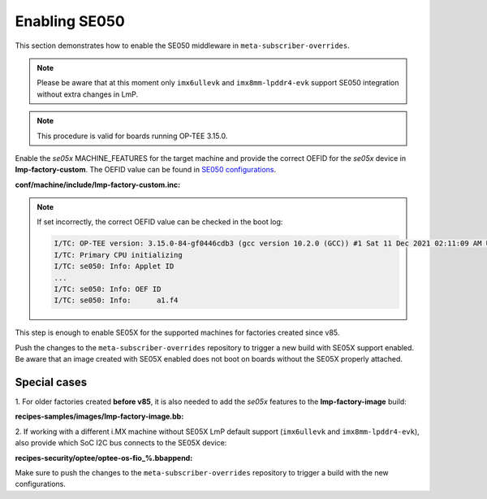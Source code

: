 .. _ref-security_se050_enablement:

Enabling SE050
==============

This section demonstrates how to enable the SE050 middleware in
``meta-subscriber-overrides``.

.. note::
    Please be aware that at this moment only ``imx6ullevk`` and
    ``imx8mm-lpddr4-evk`` support SE050 integration without extra changes in
    LmP.

.. note::
    This procedure is valid for boards running OP-TEE 3.15.0.

Enable the `se05x` MACHINE_FEATURES for the target machine and provide the
correct OEFID for the `se05x` device in **lmp-factory-custom**. The OEFID value
can be found in `SE050 configurations`_.

**conf/machine/include/lmp-factory-custom.inc:**

.. prompt:: text

    SE05X_OEFID_<machine> = "0xA1F4"
    MACHINE_FEATURES_append_<machine> = " se05x"

.. note::
    If set incorrectly, the correct OEFID value can be checked in the boot log:

    .. code-block:: none

        I/TC: OP-TEE version: 3.15.0-84-gf0446cdb3 (gcc version 10.2.0 (GCC)) #1 Sat 11 Dec 2021 02:11:09 AM UTC aarch64
        I/TC: Primary CPU initializing
        I/TC: se050: Info: Applet ID
        ...
        I/TC: se050: Info: OEF ID
        I/TC: se050: Info: 	a1.f4

This step is enough to enable SE05X for the supported machines for factories
created since v85.

Push the changes to the ``meta-subscriber-overrides`` repository to trigger a
new build with SE05X support enabled. Be aware that an image created with SE05X
enabled does not boot on boards without the SE05X properly attached.

Special cases
-------------

1. For older factories created **before v85**, it is also needed to add the `se05x`
features to the **lmp-factory-image** build:

**recipes-samples/images/lmp-factory-image.bb:**

.. prompt:: text

    # Support for SE05X
    require ${@bb.utils.contains('MACHINE_FEATURES', 'se05x', 'recipes-samples/images/lmp-feature-se05x.inc', '', d)}

2. If working with a different i.MX machine without SE05X LmP default support
(``imx6ullevk`` and ``imx8mm-lpddr4-evk``), also provide which SoC I2C bus
connects to the SE05X device:

**recipes-security/optee/optee-os-fio_%.bbappend:**

.. prompt:: text

    EXTRA_OEMAKE_append_<machine> = " \
        ${@bb.utils.contains('MACHINE_FEATURES', 'se05x', 'CFG_IMX_I2C=y CFG_CORE_SE05X_I2C_BUS=<i2c_bus>', '', d)} \
    "

Make sure to push the changes to the ``meta-subscriber-overrides`` repository
to trigger a build with the new configurations.

.. _SE050 configurations:
   https://www.nxp.com/docs/en/application-note/AN12436.pdf
